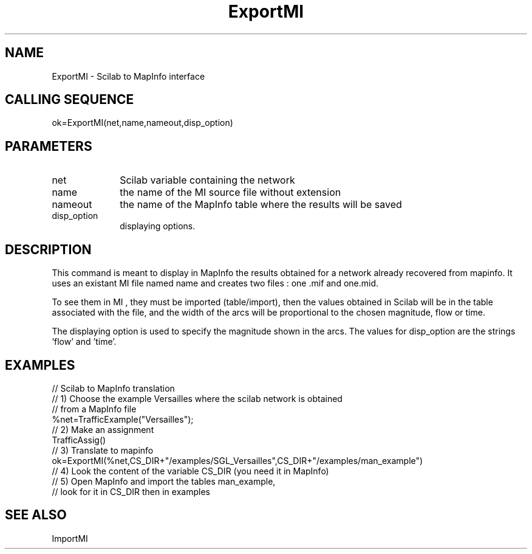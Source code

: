 .TH ExportMI 1 " " " " "CiudadSim Function"
.SH NAME
ExportMI  - Scilab to MapInfo interface 
.SH CALLING SEQUENCE
.nf
ok=ExportMI(net,name,nameout,disp_option)
.fi
.SH PARAMETERS
.TP 10
net
Scilab variable containing the network
.TP 10 
name
the name of the MI source file without extension
.TP 10
nameout
the name of the MapInfo table where the results will be saved 
.TP 10
disp_option
displaying options.

.SH DESCRIPTION
This command is meant to display in MapInfo the results obtained for
a network already recovered from mapinfo. 
It uses an existant MI file named name and creates two files : one .mif and one.mid.

To see them in MI , they must be imported (table/import), then the values
obtained in Scilab will be in the table associated with the file, and the
width of the arcs will be proportional to the chosen magnitude, flow or time.

The displaying option is used to specify the magnitude shown in the arcs.
The values for disp_option are the strings 'flow' and 'time'. 


.SH EXAMPLES
.nf
// Scilab to MapInfo translation
// 1) Choose the example Versailles where the scilab network is obtained
// from a MapInfo file
%net=TrafficExample("Versailles");
// 2) Make an assignment
TrafficAssig()
// 3) Translate to mapinfo
ok=ExportMI(%net,CS_DIR+"/examples/SGL_Versailles",CS_DIR+"/examples/man_example")
// 4) Look the content of the variable CS_DIR (you need it in MapInfo)
// 5) Open MapInfo and import the tables man_example,
// look for it in CS_DIR then in examples

.SH SEE ALSO
ImportMI


